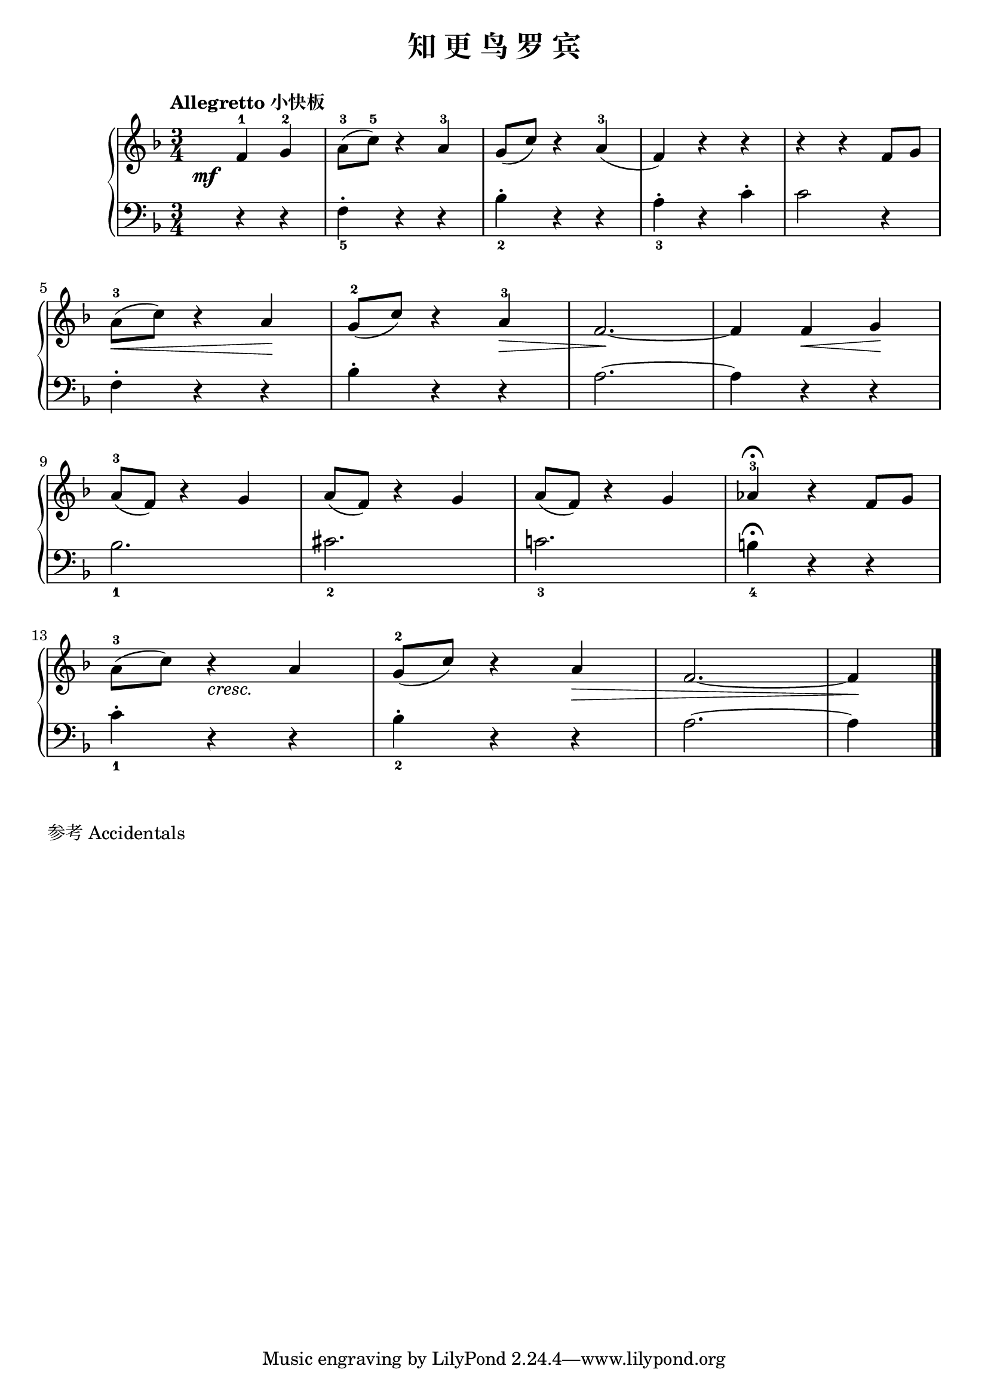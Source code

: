 \version "2.18.2"

upper = \relative c'' {
  \clef treble
  \key f \major
  \time 3/4
  \numericTimeSignature
  \tempo "Allegretto 小快板"
  
  \once \override DynamicText.X-offset = #-5.2
  \partial 2 f,4-1\mf g-2 |
  a8-3( c-5) r4 a-3 |
  g8( c) r4 a-3( |
  f4) r r |
  r4 r f8 g |\break
  
  a8-3(\< c) r4 a\! |
  \override Hairpin.to-barline = ##f
  g8-2( c) r4 a-3\> |
  f2.~\! |
  f4 f\< g\! |\break
  
  a8-3( f) r4 g |
  a8( f) r4 g |
  a8( f) r4 g |
  aes4-3\fermata r4 f8 g |\break
  
  a8-3( c) r4_\markup { \italic "cresc." } a |
  g8-2( c) r4 a\> |
  f2.~ |
  f4\! \bar"|."
}

lower = \relative c {
  \clef bass
  \key f \major
  \time 3/4
  \numericTimeSignature
  
  r4 r |
  f4_5-. r r |
  bes4_2-. r r |
  a4_3-. r c-. |
  c2 r4 |\break
  
  f,4-. r r |
  bes4-. r r |
  a2.~ |
  a4 r r |\break
  
  bes2._1 |
  cis2._2 |
  c!2._3 |
  b4_4\fermata r r |\break
  
  c4_1-. r r |
  bes4_2-. r r |
  a2.~ |
  a4 \bar"|."
}

\header {
  title = "知 更 鸟 罗 宾"
}
\markup { \vspace #1 }

\score {
  \new GrandStaff <<
    \new Staff = "upper" \upper
    \new Staff = "lower" \lower
  >>
  \layout { }
  \midi { }
}

\markup { 参考 \with-url #"http://lilypond.org/doc/v2.18/Documentation/notation/writing-pitches#accidentals" {
    Accidentals
  }
}
